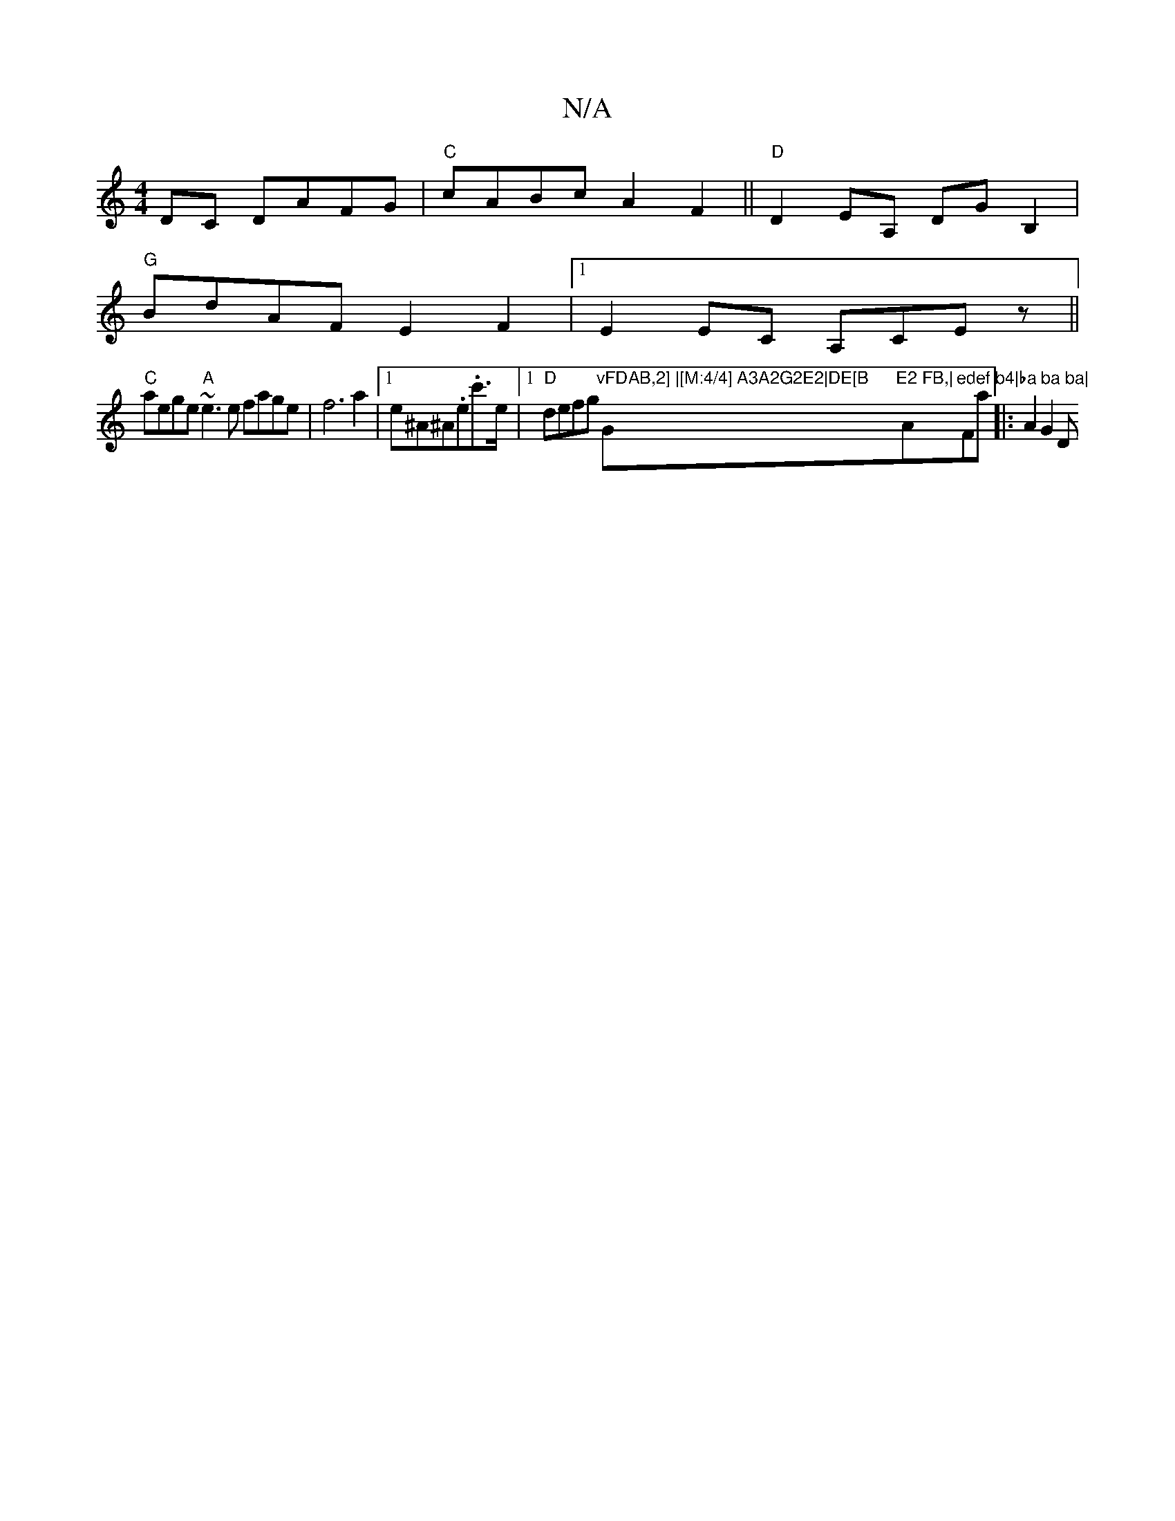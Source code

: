 X:1
T:N/A
M:4/4
R:N/A
K:Cmajor
DC DAFG|"C"cABc A2F2||"D"D2EA, DGB,2|
"G"BdAF E2F2|[1 E2 EC A,CEz||
"C"aege "A"~e3e fage|f6a2|[1 e^A^A.e.c'>e |1 "D"defg "vFDAB,2] |[M:4/4] A3A2G2E2|DE[B "G"E2 FB,|"Am"edef b4|ba ba ba|"F#maj|: A2G2 D